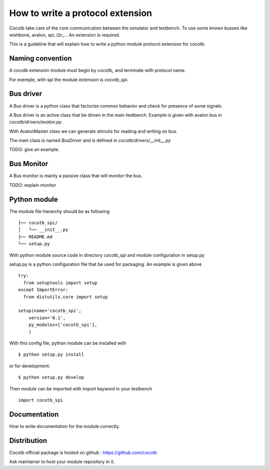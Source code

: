 How to write a protocol extension
=================================

Cocotb take care of the core communication between the simulator and testbench.
To use some known busses like wishbone, avalon, spi, i2c,... An extension is required.

This is a guideline that will explain how to write a python module protocol
extension for cocotb.

Naming convention
-----------------

A cocotb extension module must begin by `cocotb_` and terminate with protocol
name.

For exemple, with spi the module extension is `cocotb_spi`.

Bus driver
----------

A Bus driver is a python class that factorize common behavior and check for
presence of some signals.

A Bus driver is an active class that be driven in the main testbench. Example is
given with avalon bus in `cocotb/drivers/avalon.py`.

With AvalonMaster class we can generate stimulis for reading and writing on bus.

The main class is named `BusDriver` and is defined in `cocotb/drivers/__init__.py`

TODO: give an example.

Bus Monitor
-----------

A Bus monitor is mainly a passive class that will monitor the bus.

TODO: explain monitor

Python module
-------------

The module file hierarchy should be as following ::

  ├── cocotb_spi/
  │   └── __init__.py
  ├── README.md
  └── setup.py

With python module source code in directory cocotb_spi and module configuration
in setup.py

setup.py is a python configuration file that be used for packaging. An example
is given above ::

  try:
    from setuptools import setup
  except ImportError:
    from distutils.core import setup

  setup(name='cocotb_spi',
      version='0.1',
      py_modules=['cocotb_spi'],
      )

With this config file, python module can be installed with ::

  $ python setup.py install

or for development::

  $ python setup.py develop


Then module can be imported with import keyword in your testbench ::

  import cocotb_spi

Documentation
-------------

How to write documentation for the module correctly.

Distribution
------------

Cocotb official package is hosted on github :
https://github.com/cocotb

Ask maintainer to host your module repository in it.
